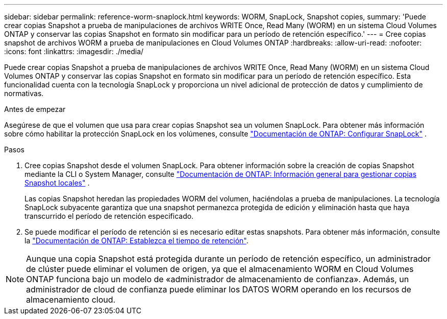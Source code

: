 ---
sidebar: sidebar 
permalink: reference-worm-snaplock.html 
keywords: WORM, SnapLock, Snapshot copies, 
summary: 'Puede crear copias Snapshot a prueba de manipulaciones de archivos WRITE Once, Read Many (WORM) en un sistema Cloud Volumes ONTAP y conservar las copias Snapshot en formato sin modificar para un período de retención específico.' 
---
= Cree copias snapshot de archivos WORM a prueba de manipulaciones en Cloud Volumes ONTAP
:hardbreaks:
:allow-uri-read: 
:nofooter: 
:icons: font
:linkattrs: 
:imagesdir: ./media/


[role="lead"]
Puede crear copias Snapshot a prueba de manipulaciones de archivos WRITE Once, Read Many (WORM) en un sistema Cloud Volumes ONTAP y conservar las copias Snapshot en formato sin modificar para un período de retención específico. Esta funcionalidad cuenta con la tecnología SnapLock y proporciona un nivel adicional de protección de datos y cumplimiento de normativas.

.Antes de empezar
Asegúrese de que el volumen que usa para crear copias Snapshot sea un volumen SnapLock. Para obtener más información sobre cómo habilitar la protección SnapLock en los volúmenes, consulte https://docs.netapp.com/us-en/ontap/snaplock/snaplock-config-overview-concept.html["Documentación de ONTAP: Configurar SnapLock"^] .

.Pasos
. Cree copias Snapshot desde el volumen SnapLock. Para obtener información sobre la creación de copias Snapshot mediante la CLI o System Manager, consulte https://docs.netapp.com/us-en/ontap/data-protection/manage-local-snapshot-copies-concept.html["Documentación de ONTAP: Información general para gestionar copias Snapshot locales"^] .
+
Las copias Snapshot heredan las propiedades WORM del volumen, haciéndolas a prueba de manipulaciones. La tecnología SnapLock subyacente garantiza que una snapshot permanezca protegida de edición y eliminación hasta que haya transcurrido el período de retención especificado.

. Se puede modificar el período de retención si es necesario editar estas snapshots. Para obtener más información, consulte la https://docs.netapp.com/us-en/ontap/snaplock/set-retention-period-task.html#set-the-default-retention-period["Documentación de ONTAP: Establezca el tiempo de retención"^].



NOTE: Aunque una copia Snapshot está protegida durante un período de retención específico, un administrador de clúster puede eliminar el volumen de origen, ya que el almacenamiento WORM en Cloud Volumes ONTAP funciona bajo un modelo de «administrador de almacenamiento de confianza». Además, un administrador de cloud de confianza puede eliminar los DATOS WORM operando en los recursos de almacenamiento cloud.
